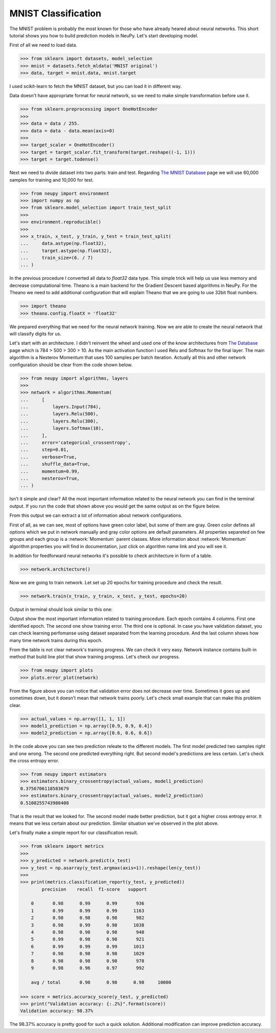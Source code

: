 .. _mnist-classification:

MNIST Classification
====================

The MNIST problem is probably the most known for those who have already
heared about neural networks. This short tutorial shows you how to build prediction models in NeuPy. Let's start developing model.

First of all we need to load data.

.. code-block:: python

    >>> from sklearn import datasets, model_selection
    >>> mnist = datasets.fetch_mldata('MNIST original')
    >>> data, target = mnist.data, mnist.target

I used scikit-learn to fetch the MNIST dataset, but you can load it in different way.

Data doesn't have appropriate format for neural network, so we need to make simple transformation before use it.

.. code-block:: python

    >>> from sklearn.preprocessing import OneHotEncoder
    >>>
    >>> data = data / 255.
    >>> data = data - data.mean(axis=0)
    >>>
    >>> target_scaler = OneHotEncoder()
    >>> target = target_scaler.fit_transform(target.reshape((-1, 1)))
    >>> target = target.todense()

Next we need to divide dataset into two parts: train and test. Regarding `The
MNIST Database <http://yann.lecun.com/exdb/mnist/>`_ page we will use 60,000
samples for training and 10,000 for test.

.. code-block:: python

    >>> from neupy import environment
    >>> import numpy as np
    >>> from sklearn.model_selection import train_test_split
    >>>
    >>> environment.reproducible()
    >>>
    >>> x_train, x_test, y_train, y_test = train_test_split(
    ...     data.astype(np.float32),
    ...     target.astype(np.float32),
    ...     train_size=(6. / 7)
    ... )

In the previous procedure I converted all data to `float32` data type. This
simple trick will help us use less memory and decrease computational time.
Theano is a main backend for the Gradient Descent based algorithms in NeuPy.
For the Theano we need to add additional configuration that will explain Theano that
we are going to use 32bit float numbers.

.. code-block:: python

    >>> import theano
    >>> theano.config.floatX = 'float32'

We prepared everything that we need for the neural network training. Now we are
able to create the neural network that will classify digits for us.

Let's start with an architecture. I didn't reinvent the wheel and used one of the know architectures from `The Database <http://yann.lecun.com/exdb/mnist/>`_ page which is 784 > 500 > 300 > 10. As the main activation function I used Relu and Softmax for the final layer. The main algorithm is a Nesterov Momentum that uses 100 samples per batch iteration. Actually all this and other network configuration should be clear from the code shown below.

.. code-block:: python

    >>> from neupy import algorithms, layers
    >>>
    >>> network = algorithms.Momentum(
    ...     [
    ...         layers.Input(784),
    ...         layers.Relu(500),
    ...         layers.Relu(300),
    ...         layers.Softmax(10),
    ...     ],
    ...     error='categorical_crossentropy',
    ...     step=0.01,
    ...     verbose=True,
    ...     shuffle_data=True,
    ...     momentum=0.99,
    ...     nesterov=True,
    ... )

Isn't it simple and clear? All the most important information related to the neural network you can find in the terminal output. If you run the code that shown above you would get the same output as on the figure below.

.. image:: images/bpnet-config-logs.png
    :width: 70%
    :align: center
    :alt: Gradient Descent configuration

From this output we can extract a lot of information about network configurations.

First of all, as we can see, most of options have green color label, but some of them are gray. Green color defines all options which we put in network manually and gray color options are default parameters. All properties separeted on few groups and each group is a :network:`Momentum`  parent classes. More information about :network:`Momentum` algorithm properties you will find in documentation, just click on algorithm name link and you will see it.

In addition for feedforward neural networks it's possible to check architecture in form of a table.

.. code-block:: python

    >>> network.architecture()

.. image:: images/bpnet-architecture.png
    :width: 70%
    :align: center
    :alt: Neural Network Architecture

Now we are going to train network. Let set up 20 epochs for training procedure and check the result.

.. code-block:: python

    >>> network.train(x_train, y_train, x_test, y_test, epochs=20)

Output in terminal should look similar to this one:

.. image:: images/bpnet-train-logs.png
    :width: 70%
    :align: center
    :alt: GradientDescent training procedure output

Output show the most important information related to training procedure. Each epoch contains 4 columns. First one identified epoch. The second one show training error. The third one is optional. In case you have validation dataset, you can check learning perfomanse using dataset separated from the learning procedure. And the last column shows how many time network trains during this epoch.

From the table is not clear network's training progress. We can check it very easy. Network instance contains built-in method that build line plot that show training progress. Let's check our progress.

.. code-block:: python

    >>> from neupy import plots
    >>> plots.error_plot(network)

.. image:: images/bpnet-train-errors-plot.png
    :width: 70%
    :align: center
    :alt: GradientDescent epoch errors plot

From the figure above you can notice that validation error does not decrease over time. Sometimes it goes up and sometimes down, but it doesn't mean that network trains poorly. Let's check small example that can make this problem clear.

.. code-block:: python

    >>> actual_values = np.array([1, 1, 1])
    >>> model1_prediction = np.array([0.9, 0.9, 0.4])
    >>> model2_prediction = np.array([0.6, 0.6, 0.6])

In the code above you can see two prediction releate to the different models. The first model predicted two samples right and one wrong. The second one predicted everything right. But second model's predictions are less certain. Let's check the cross entropy error.

.. code-block:: python

    >>> from neupy import estimators
    >>> estimators.binary_crossentropy(actual_values, model1_prediction)
    0.3756706118583679
    >>> estimators.binary_crossentropy(actual_values, model2_prediction)
    0.5108255743980408

That is the result that we looked for. The second model made better prediction, but it got a higher cross entropy error. It means that we less certain about our prediction. Similar situation we've observed in the plot above.

Let's finally make a simple report for our classification result.

.. code-block:: python

    >>> from sklearn import metrics
    >>>
    >>> y_predicted = network.predict(x_test)
    >>> y_test = np.asarray(y_test.argmax(axis=1)).reshape(len(y_test))
    >>>
    >>> print(metrics.classification_report(y_test, y_predicted))
            precision    recall  f1-score   support

        0       0.98      0.99      0.99       936
        1       0.99      0.99      0.99      1163
        2       0.98      0.98      0.98       982
        3       0.98      0.99      0.98      1038
        4       0.98      0.98      0.98       948
        5       0.99      0.98      0.98       921
        6       0.99      0.99      0.99      1013
        7       0.98      0.98      0.98      1029
        8       0.98      0.98      0.98       978
        9       0.98      0.96      0.97       992

        avg / total       0.98      0.98      0.98     10000

    >>> score = metrics.accuracy_score(y_test, y_predicted)
    >>> print("Validation accuracy: {:.2%}".format(score))
    Validation accuracy: 98.37%

The 98.37% accuracy is pretty good for such a quick solution. Additional modification can improve prediction accuracy.


.. author:: default
.. categories:: none
.. tags:: classification, tutorials, supervised
.. comments::
